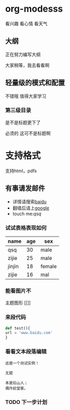 * org-modesss
看兴趣 看心情 看天气

** 大纲
正在努力编写大纲

大家稍等，我去看看啊
** 轻量级的模式和配置
不错哦 值得大家学习

*** 第三级目录
是不是标题更下了

必须的 这可不是标题啊

* 支持格式
支持html，pdfs

** 有事请发邮件
SCHEDULED: <2017-09-05 二>
#+EMAIL: [[qishanqing@dafy.com]qsq]]
#+AUTHOR: qishanqing

- 详情请搜索[[https://www.baidu.com/][baidu]]
- 翻墙后请上[[http://www.google.cn][google]]
- touch me:[[qishanqing@dafy.com][qsq]]


*** 试试表格表现如何
SCHEDULED: <2017-09-05 二>
| name   | age | sex    |
|--------+-----+--------|
| qsq    |  30 | male   |
|--------+-----+--------|
| zijie  |  25 | male   |
|--------+-----+--------|
| jinjin |  18 | female |
|--------+-----+--------|
| zijie  |   16 | mal |

*** 能看图片不
主题图形 [[[[/home/qishanqing/upload/public/green-phosphor-theme.png]]]]

*** 来段代码


#+BEGIN_SRC python
def test(){
url = 'www.baidu.com'
}
#+END_SRC

*** 看看文本段落编辑
#+BEGIN_EXAMPLE
这是一个测试实例！

无题

本是后山人；
偶作前堂客。
#+END_EXAMPLE

*** TODO 下一步计划
SCHEDULED: <2017-09-12 二>

